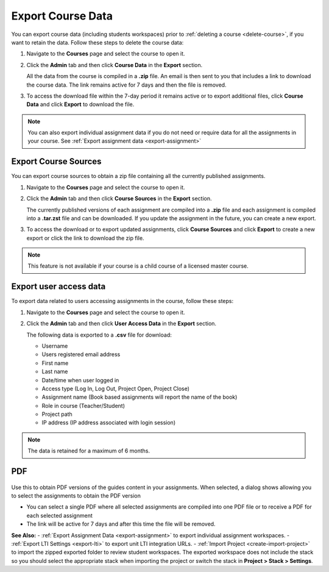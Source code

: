 .. meta::
   :description: All your course data, including student workspaces, can be downloaded to a zip file. User access data can be exported to a .csv file. Guide content may be exported to a .pdf file.


.. _export-course:

Export Course Data
==================
You can export course data (including students workspaces) prior to :ref:`deleting a course <delete-course>`, if you want to retain the data. Follow these steps to delete the course data:

1. Navigate to the **Courses** page and select the course to open it.
2. Click the **Admin** tab and then click **Course Data** in the **Export** section.

   .. image:: /img/class_export.png
      :alt: Export Course Data

   All the data from the course is compiled in a **.zip** file. An email is then sent to you that includes a link to download the course data. The link remains active for 7 days and then the file is removed.

3. To access the download file within the 7-day period it remains active or to export additional files, click **Course Data** and click **Export** to download the file.

   .. image:: /img/class_exportlinks.png
      :alt: Course Export Links
      
.. Note:: You can also export individual assignment data if you do not need or require data for all the assignments in your course. See :ref:`Export assignment data <export-assignment>`


.. _export-source:

Export Course Sources
---------------------
You can export course sources to obtain a zip file containing all the currently published assignments. 

1. Navigate to the **Courses** page and select the course to open it.
2. Click the **Admin** tab and then click **Course Sources** in the **Export** section.

   .. image:: /img/source_export.png
      :alt: Export Course Data

   The currently published versions of each assignment are compiled into a **.zip** file and each assignment is compiled into a **.tar.zst** file and can be downloaded. If you update the assignment in the future, you can create a new export.

3. To access the download or to export updated assignments, click **Course Sources** and click **Export** to create a new export or click the link to download the zip file.

   .. image:: /img/source_exportlinks.png
      :alt: Course Export Links
      
.. Note:: This feature is not available if your course is a child course of a licensed master course.

Export user access data
-----------------------
To export data related to users accessing assignments in the course, follow these steps:

1. Navigate to the **Courses** page and select the course to open it.
2. Click the **Admin** tab and then click **User Access Data** in the **Export** section. 

   .. image: /img/user_access_export.png
      :alt: Export User Access Data

   The following data is exported to a **.csv** file for download:

   - Username
   - Users registered email address
   - First name
   - Last name
   - Date/time when user logged in
   - Access type (Log In, Log Out, Project Open, Project Close)
   - Assignment name (Book based assignments will report the name of the book)
   - Role in course (Teacher/Student)
   - Project path
   - IP address (IP address associated with login session)

.. Note:: The data is retained for a maximum of 6 months.

.. _export-pdf:

PDF
---

   .. image:: /img/pdf_export.png
      :alt: PDF Export

Use this to obtain PDF versions of the guides content in your assignments. When selected, a dialog shows allowing you to select the assignments to obtain the PDF version

- You can select a single PDF where all selected assignments are compiled into one PDF file or to receive a PDF for each selected assignment

- The link will be active for 7 days and after this time the file will be removed.


**See Also:**
- :ref:`Export Assignment Data <export-assignment>` to export individual assignment workspaces.
- :ref:`Export LTI Settings <export-lti>` to export unit LTI integration URLs.
- :ref:`Import Project <create-import-project>` to import the zipped exported folder to review student workspaces. The exported workspace does not include the stack so you should select the appropriate stack when importing the project or switch the stack in **Project > Stack > Settings**.